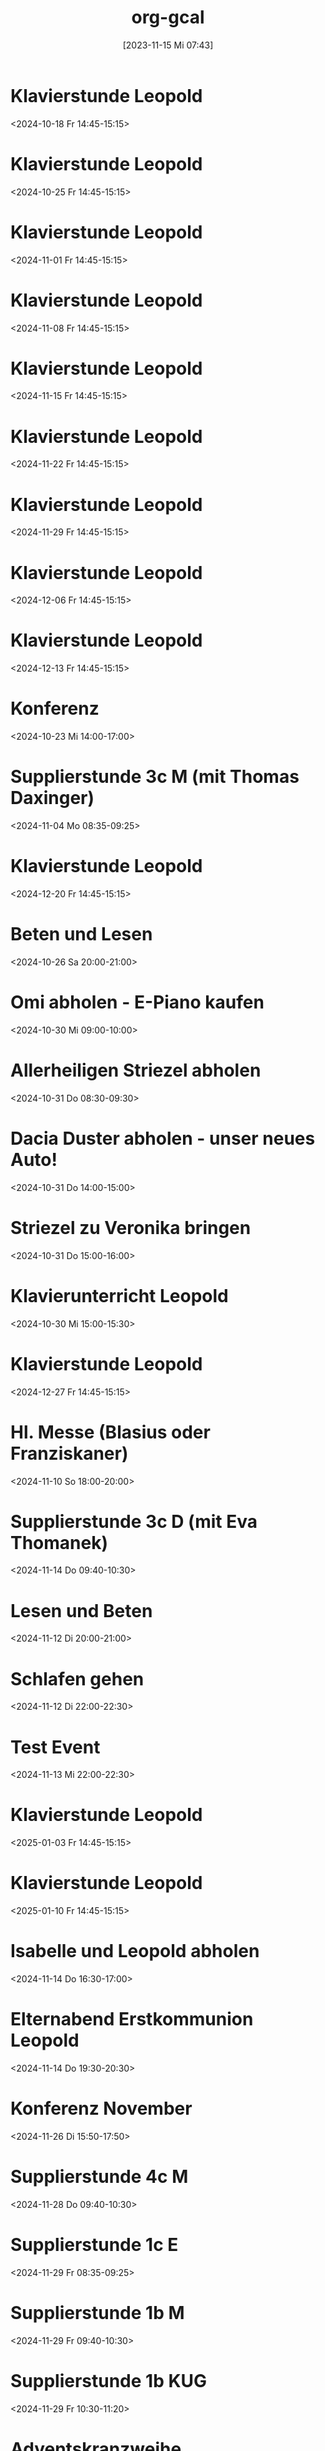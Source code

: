 #+title:      org-gcal
#+date:       [2023-11-15 Mi 07:43]
#+filetags:   :Project:
#+identifier: 20231115T074319
#+CATEGORY: org-gcal


* Klavierstunde Leopold
:PROPERTIES:
:ETag:     "3462333010842000"
:LOCATION: Leonhard-von-Keutschach-Straße, 5020 Salzburg, Österreich
:calendar-id: matthiasfuchs01@gmail.com
:entry-id: 7l1nrhsr987hud1mup52dceq81_20241018T124500Z/matthiasfuchs01@gmail.com
:org-gcal-managed: gcal
:END:
:org-gcal:
<2024-10-18 Fr 14:45-15:15>
:END:

* Klavierstunde Leopold
:PROPERTIES:
:ETag:     "3462333010842000"
:LOCATION: Leonhard-von-Keutschach-Straße, 5020 Salzburg, Österreich
:calendar-id: matthiasfuchs01@gmail.com
:entry-id: 7l1nrhsr987hud1mup52dceq81_20241025T124500Z/matthiasfuchs01@gmail.com
:org-gcal-managed: gcal
:END:
:org-gcal:
<2024-10-25 Fr 14:45-15:15>
:END:

* Klavierstunde Leopold
:PROPERTIES:
:ETag:     "3462333010842000"
:LOCATION: Leonhard-von-Keutschach-Straße, 5020 Salzburg, Österreich
:calendar-id: matthiasfuchs01@gmail.com
:entry-id: 7l1nrhsr987hud1mup52dceq81_20241101T134500Z/matthiasfuchs01@gmail.com
:org-gcal-managed: gcal
:END:
:org-gcal:
<2024-11-01 Fr 14:45-15:15>
:END:

* Klavierstunde Leopold
:PROPERTIES:
:ETag:     "3462333010842000"
:LOCATION: Leonhard-von-Keutschach-Straße, 5020 Salzburg, Österreich
:calendar-id: matthiasfuchs01@gmail.com
:entry-id: 7l1nrhsr987hud1mup52dceq81_20241108T134500Z/matthiasfuchs01@gmail.com
:org-gcal-managed: gcal
:END:
:org-gcal:
<2024-11-08 Fr 14:45-15:15>
:END:

* Klavierstunde Leopold
:PROPERTIES:
:ETag:     "3462333010842000"
:LOCATION: Leonhard-von-Keutschach-Straße, 5020 Salzburg, Österreich
:calendar-id: matthiasfuchs01@gmail.com
:entry-id: 7l1nrhsr987hud1mup52dceq81_20241115T134500Z/matthiasfuchs01@gmail.com
:org-gcal-managed: gcal
:END:
:org-gcal:
<2024-11-15 Fr 14:45-15:15>
:END:

* Klavierstunde Leopold
:PROPERTIES:
:ETag:     "3462333010842000"
:LOCATION: Leonhard-von-Keutschach-Straße, 5020 Salzburg, Österreich
:calendar-id: matthiasfuchs01@gmail.com
:entry-id: 7l1nrhsr987hud1mup52dceq81_20241122T134500Z/matthiasfuchs01@gmail.com
:org-gcal-managed: gcal
:END:
:org-gcal:
<2024-11-22 Fr 14:45-15:15>
:END:

* Klavierstunde Leopold
:PROPERTIES:
:ETag:     "3462333010842000"
:LOCATION: Leonhard-von-Keutschach-Straße, 5020 Salzburg, Österreich
:calendar-id: matthiasfuchs01@gmail.com
:entry-id: 7l1nrhsr987hud1mup52dceq81_20241129T134500Z/matthiasfuchs01@gmail.com
:org-gcal-managed: gcal
:END:
:org-gcal:
<2024-11-29 Fr 14:45-15:15>
:END:

* Klavierstunde Leopold
:PROPERTIES:
:ETag:     "3462333010842000"
:LOCATION: Leonhard-von-Keutschach-Straße, 5020 Salzburg, Österreich
:calendar-id: matthiasfuchs01@gmail.com
:entry-id: 7l1nrhsr987hud1mup52dceq81_20241206T134500Z/matthiasfuchs01@gmail.com
:org-gcal-managed: gcal
:END:
:org-gcal:
<2024-12-06 Fr 14:45-15:15>
:END:

* Klavierstunde Leopold
:PROPERTIES:
:ETag:     "3462333010842000"
:LOCATION: Leonhard-von-Keutschach-Straße, 5020 Salzburg, Österreich
:calendar-id: matthiasfuchs01@gmail.com
:entry-id: 7l1nrhsr987hud1mup52dceq81_20241213T134500Z/matthiasfuchs01@gmail.com
:org-gcal-managed: gcal
:END:
:org-gcal:
<2024-12-13 Fr 14:45-15:15>
:END:

* Konferenz
:PROPERTIES:
:calendar-id: matthiasfuchs01@gmail.com
:org-gcal-managed: org
:ETag:     "3459763464574000"
:entry-id: 55993fepcccbh5gs0ksbche5mo/matthiasfuchs01@gmail.com
:END:
:org-gcal:
<2024-10-23 Mi 14:00-17:00>
:END:

* Supplierstunde 3c M (mit Thomas Daxinger)
:PROPERTIES:
:calendar-id: matthiasfuchs01@gmail.com
:org-gcal-managed: org
:ETag:     "3462333010388000"
:entry-id: sjv8na2kibk46otutfcmdqtjcc/matthiasfuchs01@gmail.com
:END:
:org-gcal:
<2024-11-04 Mo 08:35-09:25>
:END:

* Klavierstunde Leopold
:PROPERTIES:
:ETag:     "3462333010842000"
:LOCATION: Leonhard-von-Keutschach-Straße, 5020 Salzburg, Österreich
:calendar-id: matthiasfuchs01@gmail.com
:entry-id: 7l1nrhsr987hud1mup52dceq81_20241220T134500Z/matthiasfuchs01@gmail.com
:org-gcal-managed: gcal
:END:
:org-gcal:
<2024-12-20 Fr 14:45-15:15>
:END:

* Beten und Lesen
:PROPERTIES:
:calendar-id: matthiasfuchs01@gmail.com
:org-gcal-managed: org
:ETag:     "3461245029142000"
:entry-id: v2rj15etje4hkiti8cnd3sr5co/matthiasfuchs01@gmail.com
:END:
:org-gcal:
<2024-10-26 Sa 20:00-21:00>
:END:

* Omi abholen - E-Piano kaufen
:PROPERTIES:
:calendar-id: matthiasfuchs01@gmail.com
:org-gcal-managed: org
:ETag:     "3461245031146000"
:entry-id: eg74kguvm6pko27vltu4779unk/matthiasfuchs01@gmail.com
:CUSTOM_ID: h:90a6d737-2266-4991-81f1-ee19ba2f28b4
:END:
:org-gcal:
<2024-10-30 Mi 09:00-10:00>
:END:

* Allerheiligen Striezel abholen
:PROPERTIES:
:calendar-id: matthiasfuchs01@gmail.com
:org-gcal-managed: org
:ETag:     "3461245030534000"
:entry-id: gpe7o53823q4j7atahf1bvsk64/matthiasfuchs01@gmail.com
:CUSTOM_ID: h:8106e670-4867-4f15-a073-5ff580c197bc
:END:
:org-gcal:
<2024-10-31 Do 08:30-09:30>
:END:

* Dacia Duster abholen - unser neues Auto!
:PROPERTIES:
:calendar-id: matthiasfuchs01@gmail.com
:org-gcal-managed: org
:ETag:     "3461245030068000"
:entry-id: ce9eh6oo693gvl4gar8mm9801g/matthiasfuchs01@gmail.com
:CUSTOM_ID: h:c5410356-baf9-4e04-8b24-95733665e343
:END:
:org-gcal:
<2024-10-31 Do 14:00-15:00>
:END:

* Striezel zu Veronika bringen
:PROPERTIES:
:calendar-id: matthiasfuchs01@gmail.com
:org-gcal-managed: org
:ETag:     "3461245028946000"
:entry-id: j0o5t80apsiumhkogfjanboslg/matthiasfuchs01@gmail.com
:END:
:org-gcal:
<2024-10-31 Do 15:00-16:00>
:END:

* Klavierunterricht Leopold
:PROPERTIES:
:calendar-id: matthiasfuchs01@gmail.com
:org-gcal-managed: org
:ETag:     "3461245028710000"
:entry-id: 46g1vspmitv1510qfcbq6r88dg/matthiasfuchs01@gmail.com
:END:
:org-gcal:
<2024-10-30 Mi 15:00-15:30>
:END:


* Klavierstunde Leopold
:PROPERTIES:
:ETag:     "3462333010842000"
:LOCATION: Leonhard-von-Keutschach-Straße, 5020 Salzburg, Österreich
:calendar-id: matthiasfuchs01@gmail.com
:entry-id: 7l1nrhsr987hud1mup52dceq81_20241227T134500Z/matthiasfuchs01@gmail.com
:org-gcal-managed: gcal
:END:
:org-gcal:
<2024-12-27 Fr 14:45-15:15>
:END:

* Hl. Messe (Blasius oder Franziskaner)
:PROPERTIES:
:calendar-id: matthiasfuchs01@gmail.com
:org-gcal-managed: org
:ETag:     "3462367358602000"
:entry-id: 1k2nhf656dmg25tse1rqi85ntg/matthiasfuchs01@gmail.com
:END:
:org-gcal:
<2024-11-10 So 18:00-20:00>
:END:

* Supplierstunde 3c D (mit Eva Thomanek)
:PROPERTIES:
:calendar-id: matthiasfuchs01@gmail.com
:org-gcal-managed: org
:ETag:     "3462798505742000"
:entry-id: mi6t7s81inikg34330259t3tpk/matthiasfuchs01@gmail.com
:END:
:org-gcal:
<2024-11-14 Do 09:40-10:30>
:END:

* Lesen und Beten
:PROPERTIES:
:calendar-id: matthiasfuchs01@gmail.com
:org-gcal-managed: org
:ETag:     "3462799119626000"
:entry-id: 4bvjm2jkdh8nf14eitc4tspssk/matthiasfuchs01@gmail.com
:END:
:org-gcal:
<2024-11-12 Di 20:00-21:00>
:END:

* Schlafen gehen
:PROPERTIES:
:calendar-id: matthiasfuchs01@gmail.com
:org-gcal-managed: org
:ETag:     "3462800278734000"
:entry-id: 5igu4h0tvhcmlvb9q879t9m8m0/matthiasfuchs01@gmail.com
:END:
:org-gcal:
<2024-11-12 Di 22:00-22:30>
:END:

* Test Event
:PROPERTIES:
:calendar-id: matthiasfuchs01@gmail.com
:org-gcal-managed: org
:ETag:     "3462800659202000"
:entry-id: 3eam54rcrm7c8qkb7m0rc8vt88/matthiasfuchs01@gmail.com
:CUSTOM_ID: h:cc85bc8e-1bbf-4430-90aa-8419a0a29ac2
:END:
:org-gcal:
<2024-11-13 Mi 22:00-22:30>
:END:


* Klavierstunde Leopold
:PROPERTIES:
:ETag:     "3462333010842000"
:LOCATION: Leonhard-von-Keutschach-Straße, 5020 Salzburg, Österreich
:calendar-id: matthiasfuchs01@gmail.com
:entry-id: 7l1nrhsr987hud1mup52dceq81_20250103T134500Z/matthiasfuchs01@gmail.com
:org-gcal-managed: gcal
:END:
:org-gcal:
<2025-01-03 Fr 14:45-15:15>
:END:

* Klavierstunde Leopold
:PROPERTIES:
:ETag:     "3462333010842000"
:LOCATION: Leonhard-von-Keutschach-Straße, 5020 Salzburg, Österreich
:calendar-id: matthiasfuchs01@gmail.com
:entry-id: 7l1nrhsr987hud1mup52dceq81_20250110T134500Z/matthiasfuchs01@gmail.com
:org-gcal-managed: gcal
:END:
:org-gcal:
<2025-01-10 Fr 14:45-15:15>
:END:

* Isabelle und Leopold abholen
:PROPERTIES:
:ETag:     "3463178381348000"
:calendar-id: matthiasfuchs01@gmail.com
:entry-id: 64s6acr574rjib9l65ijcb9k6hhm2bb264rjab9hc4o3ipho6gp38ohkck/matthiasfuchs01@gmail.com
:org-gcal-managed: gcal
:END:
:org-gcal:
<2024-11-14 Do 16:30-17:00>
:END:

* Elternabend Erstkommunion Leopold
:PROPERTIES:
:ETag:     "3463178426972000"
:calendar-id: matthiasfuchs01@gmail.com
:entry-id: cksjap366opmcb9l6lijgb9k6hh38bb264p6cb9pcpgm6eb6c8s32ohl64/matthiasfuchs01@gmail.com
:org-gcal-managed: gcal
:END:
:org-gcal:
<2024-11-14 Do 19:30-20:30>
:END:

* Konferenz November
:PROPERTIES:
:calendar-id: matthiasfuchs01@gmail.com
:org-gcal-managed: org
:ETag:     "3465130820702000"
:entry-id: 4242ur7nregcn1epcogu84immc/matthiasfuchs01@gmail.com
:END:
:org-gcal:
<2024-11-26 Di 15:50-17:50>
:END:

* Supplierstunde 4c M
:PROPERTIES:
:calendar-id: matthiasfuchs01@gmail.com
:org-gcal-managed: org
:ETag:     "3465141269952000"
:entry-id: qcsagoqvhmr0roc59m1op3dstg/matthiasfuchs01@gmail.com
:CUSTOM_ID: h:764921dd-89b8-4e59-b9f0-a44b76ebacab
:END:
:org-gcal:
<2024-11-28 Do 09:40-10:30>
:END:

* Supplierstunde 1c E
:PROPERTIES:
:calendar-id: matthiasfuchs01@gmail.com
:org-gcal-managed: org
:ETag:     "3465141389362000"
:entry-id: b2scc0qvo6c9k8uvkq7utp5ma0/matthiasfuchs01@gmail.com
:CUSTOM_ID: h:181f86be-6809-417c-a096-17e4c26de4bb
:END:
:org-gcal:
<2024-11-29 Fr 08:35-09:25>
:END:

* Supplierstunde 1b M
:PROPERTIES:
:calendar-id: matthiasfuchs01@gmail.com
:org-gcal-managed: org
:ETag:     "3465141492070000"
:entry-id: gt8du0u4tgt7kfcca84k1d9cbk/matthiasfuchs01@gmail.com
:END:
:org-gcal:
<2024-11-29 Fr 09:40-10:30>
:END:

* Supplierstunde 1b KUG
:PROPERTIES:
:calendar-id: matthiasfuchs01@gmail.com
:org-gcal-managed: org
:ETag:     "3465724245244000"
:entry-id: 2fnkl21jngsjah0iu810n2ofek/matthiasfuchs01@gmail.com
:END:
:org-gcal:
<2024-11-29 Fr 10:30-11:20>
:END:

* Adventskranzweihe
:PROPERTIES:
:calendar-id: matthiasfuchs01@gmail.com
:org-gcal-managed: org
:ETag:     "3465725789588000"
:entry-id: 4105jpi600jp9d8ihu7jduqfdc/matthiasfuchs01@gmail.com
:END:
:org-gcal:
<2024-11-29 Fr 09:45-10:05>
:END:

* Supplierstunde D 2a (LS)
:PROPERTIES:
:calendar-id: matthiasfuchs01@gmail.com
:org-gcal-managed: org
:ETag:     "3466260191080000"
:entry-id: 8pc8bnb2q58cmtisia7uudvnu8/matthiasfuchs01@gmail.com
:END:
:org-gcal:
<2024-12-02 Mo 09:40-10:30>
:END:

